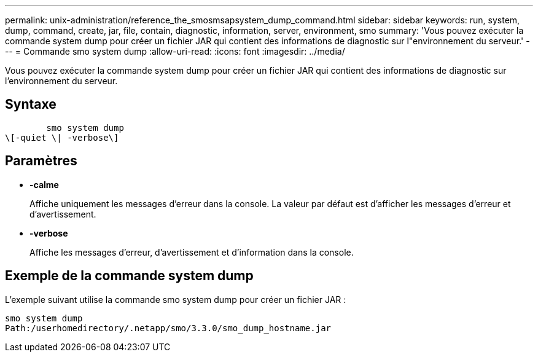 ---
permalink: unix-administration/reference_the_smosmsapsystem_dump_command.html 
sidebar: sidebar 
keywords: run, system, dump, command, create, jar, file, contain, diagnostic, information, server, environment, smo 
summary: 'Vous pouvez exécuter la commande system dump pour créer un fichier JAR qui contient des informations de diagnostic sur l"environnement du serveur.' 
---
= Commande smo system dump
:allow-uri-read: 
:icons: font
:imagesdir: ../media/


[role="lead"]
Vous pouvez exécuter la commande system dump pour créer un fichier JAR qui contient des informations de diagnostic sur l'environnement du serveur.



== Syntaxe

[listing]
----

        smo system dump
\[-quiet \| -verbose\]
----


== Paramètres

* *-calme*
+
Affiche uniquement les messages d'erreur dans la console. La valeur par défaut est d'afficher les messages d'erreur et d'avertissement.

* *-verbose*
+
Affiche les messages d'erreur, d'avertissement et d'information dans la console.





== Exemple de la commande system dump

L'exemple suivant utilise la commande smo system dump pour créer un fichier JAR :

[listing]
----
smo system dump
Path:/userhomedirectory/.netapp/smo/3.3.0/smo_dump_hostname.jar
----
